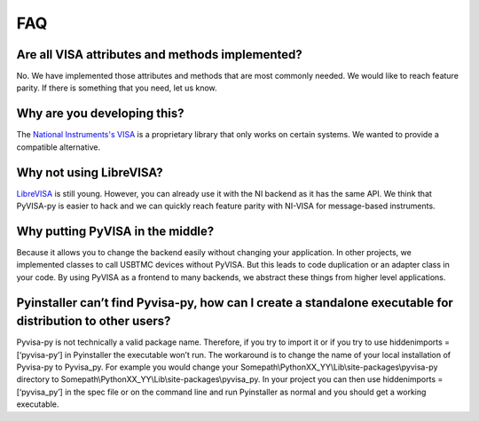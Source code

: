 .. _faq:


FAQ
===


Are all VISA attributes and methods implemented?
------------------------------------------------

No. We have implemented those attributes and methods that are most commonly
needed. We would like to reach feature parity. If there is something that you
need, let us know.


Why are you developing this?
----------------------------

The `National Instruments's VISA`_ is a proprietary library that only works on
certain systems. We wanted to provide a compatible alternative.


Why not using LibreVISA?
------------------------

LibreVISA_ is still young. However, you can already use it with the NI backend
as it has the same API. We think that PyVISA-py is easier to hack and we can
quickly reach feature parity with NI-VISA for message-based instruments.


Why putting PyVISA in the middle?
---------------------------------

Because it allows you to change the backend easily without changing your application.
In other projects, we implemented classes to call USBTMC devices without PyVISA.
But this leads to code duplication or an adapter class in your code.
By using PyVISA as a frontend to many backends, we abstract these things
from higher level applications.

Pyinstaller can’t find Pyvisa-py, how can I create a standalone executable for distribution to other users?
-----------------------------
Pyvisa-py is not technically a valid package name.  Therefore, if you try to import it or if you try to use hiddenimports = [‘pyvisa-py’] in Pyinstaller the executable won’t run. 
The workaround is to change the name of your local installation of Pyvisa-py to Pyvisa_py.  
For example you would change your
Somepath\\PythonXX_YY\\Lib\\site-packages\\pyvisa-py directory
to
Somepath\\PythonXX_YY\\Lib\\site-packages\\pyvisa_py. 
In your project you can then use hiddenimports = [‘pyvisa_py’] in the spec file or on the command line and run Pyinstaller as normal and you should get a working executable.



.. _PySerial: https://pythonhosted.org/pyserial/
.. _PyVISA: http://pyvisa.readthedocs.org/
.. _PyUSB: https://github.com/pyusb/pyusb
.. _PyPI: https://pypi.python.org/pypi/PyVISA-py
.. _GitHub: https://github.com/pyvisa/pyvisa-py
.. _`National Instruments's VISA`: http://ni.com/visa/
.. _`LibreVISA`: http://www.librevisa.org/
.. _`issue tracker`: https://github.com/pyvisa/pyvisa-py/issues
.. _`linux-gpib`: http://linux-gpib.sourceforge.net/
.. _`gpib-ctypes`: https://pypi.org/project/gpib-ctypes/
